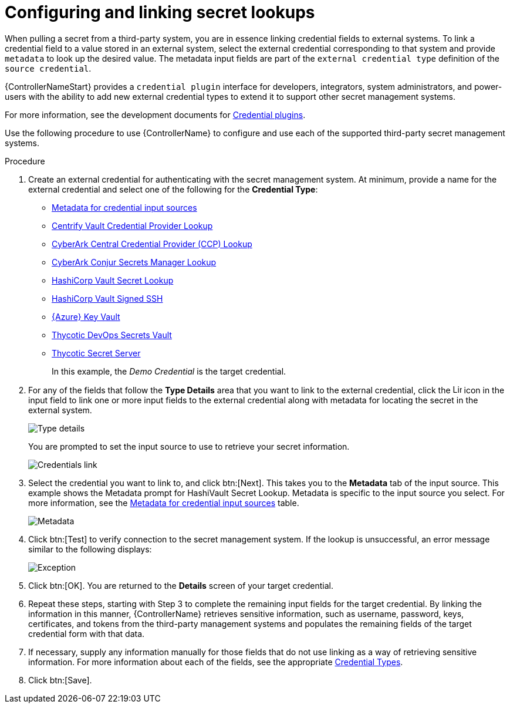 [id="proc-controller-configure-secret-lookups"]

= Configuring and linking secret lookups

When pulling a secret from a third-party system, you are in essence linking credential fields to external systems. 
To link a credential field to a value stored in an external system, select the external credential corresponding to that system and provide `metadata` to look up the desired value. The metadata input fields are part of the `external credential type` definition of the `source credential`.

{ControllerNameStart} provides a `credential plugin` interface for developers, integrators, system administrators, and power-users with the ability to add new external credential types to extend it to support other secret management systems. 

For more information, see the development documents for
link:https://github.com/ansible/awx/blob/devel/docs/credentials/credential_plugins.md[Credential plugins].

Use the following procedure to use {ControllerName} to configure and use each of the supported third-party secret management systems.

.Procedure
. Create an external credential for authenticating with the secret management system. At minimum, provide a name for the external credential and select one of the following for the *Credential Type*:
+
* xref:ref-controller-metadata-credential-input[Metadata for credential input sources]
* xref:ref-centrify-vault-lookup[Centrify Vault Credential Provider Lookup]
* xref:ref-cyberark-ccp-lookup[CyberArk Central Credential Provider (CCP) Lookup]
* xref:ref-cyberark-conjur-lookup[CyberArk Conjur Secrets Manager Lookup]
* xref:ref-hashicorp-vault-lookup[HashiCorp Vault Secret Lookup]
* xref:ref-hashicorp-signed-ssh[HashiCorp Vault Signed SSH]
* xref:ref-azure-key-vault-lookup[{Azure} Key Vault]
* xref:ref-thycotic-devops-vault[Thycotic DevOps Secrets Vault]
* xref:ref-thycotic-secret-server[Thycotic Secret Server]
+
In this example, the _Demo Credential_ is the target credential.

. For any of the fields that follow the *Type Details* area that you want to link to the external credential, click the image:leftkey.png[Link,15,15] icon in the input field to link one or more input fields to the external credential along with metadata for locating the secret in the external system. 
+
image:type-details.png[Type details]
+
You are prompted to set the input source to use to retrieve your secret information.
+
image:credentials-link-credential-prompt.png[Credentials link]

. Select the credential you want to link to, and click btn:[Next]. 
This takes you to the *Metadata* tab of the input source. 
This example shows the Metadata prompt for HashiVault Secret Lookup. 
Metadata is specific to the input source you select. 
For more information, see the xref:ref-controller-metadata-credential-input[Metadata for credential input sources] table.
+
image:credentials-link-metadata-prompt.png[Metadata]

. Click btn:[Test] to verify connection to the secret management system. 
If the lookup is unsuccessful, an error message similar to the following displays:
+
image:credentials-link-metadata-test-error.png[Exception]

. Click btn:[OK]. 
You are returned to the *Details* screen of your target credential. 
. Repeat these steps, starting with Step 3 to complete the remaining input fields for the target credential. 
By linking the information in this manner, {ControllerName} retrieves sensitive information, such as username, password, keys, certificates, and tokens from the third-party management systems and populates the remaining fields of the target credential form with that data.
. If necessary, supply any information manually for those fields that do not use linking as a way of retrieving sensitive information. 
For more information about each of the fields, see the appropriate xref:ref-controller-credential-types[Credential Types].
. Click btn:[Save].




